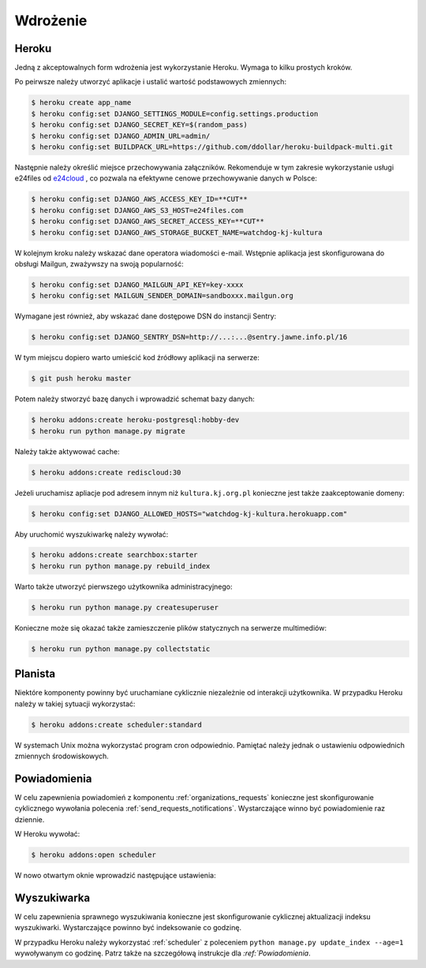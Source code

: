 .. _deploy:

*********
Wdrożenie
*********

Heroku
#############

Jedną z akceptowalnych form wdrożenia jest wykorzystanie Heroku. Wymaga to kilku prostych kroków.

Po peirwsze należy utworzyć aplikacje i ustalić wartość podstawowych zmiennych:

.. code-block:: bash

    $ heroku create app_name
    $ heroku config:set DJANGO_SETTINGS_MODULE=config.settings.production
    $ heroku config:set DJANGO_SECRET_KEY=$(random_pass)
    $ heroku config:set DJANGO_ADMIN_URL=admin/
    $ heroku config:set BUILDPACK_URL=https://github.com/ddollar/heroku-buildpack-multi.git

Następnie należy określić miejsce przechowywania załączników. Rekomenduje w tym zakresie wykorzystanie usługi e24files od `e24cloud <https://panel.e24cloud.com/referal/GuFfaD31>`_ , co pozwala na efektywne cenowe przechowywanie danych w Polsce:

.. code-block:: bash

    $ heroku config:set DJANGO_AWS_ACCESS_KEY_ID=**CUT**
    $ heroku config:set DJANGO_AWS_S3_HOST=e24files.com
    $ heroku config:set DJANGO_AWS_SECRET_ACCESS_KEY=**CUT**
    $ heroku config:set DJANGO_AWS_STORAGE_BUCKET_NAME=watchdog-kj-kultura

W kolejnym kroku należy wskazać dane operatora wiadomości e-mail. Wstępnie aplikacja jest skonfigurowana do obsługi Mailgun, zważywszy na swoją popularność:

.. code-block:: bash

    $ heroku config:set DJANGO_MAILGUN_API_KEY=key-xxxx
    $ heroku config:set MAILGUN_SENDER_DOMAIN=sandboxxx.mailgun.org

Wymagane jest również, aby wskazać dane dostępowe DSN do instancji Sentry:

.. code-block:: bash

    $ heroku config:set DJANGO_SENTRY_DSN=http://...:...@sentry.jawne.info.pl/16 

W tym miejscu dopiero warto umieścić kod źródłowy aplikacji na serwerze:

.. code-block:: bash

    $ git push heroku master

Potem należy stworzyć bazę danych i wprowadzić schemat bazy danych:

.. code-block:: bash

    $ heroku addons:create heroku-postgresql:hobby-dev
    $ heroku run python manage.py migrate

Należy także aktywować cache:

.. code-block:: bash

    $ heroku addons:create rediscloud:30

Jeżeli uruchamisz apliacje pod adresem innym niż ``kultura.kj.org.pl`` konieczne jest także zaakceptowanie domeny:

.. code-block:: bash

    $ heroku config:set DJANGO_ALLOWED_HOSTS="watchdog-kj-kultura.herokuapp.com"

Aby uruchomić wyszukiwarkę należy wywołać:

.. code-block:: bash

    $ heroku addons:create searchbox:starter
    $ heroku run python manage.py rebuild_index

Warto także utworzyć pierwszego użytkownika administracyjnego:

.. code-block:: bash

    $ heroku run python manage.py createsuperuser

Konieczne może się okazać także zamieszczenie plików statycznych na serwerze multimediów:

.. code-block:: bash

    $ heroku run python manage.py collectstatic

.. _scheduler:

Planista
########

Niektóre komponenty powinny być uruchamiane cyklicznie niezależnie od interakcji użytkownika. W przypadku Heroku należy w takiej sytuacji wykorzystać:

.. code-block:: bash

    $ heroku addons:create scheduler:standard

W systemach Unix można wykorzystać program cron odpowiednio. Pamiętać należy jednak o ustawieniu odpowiednich zmiennych środowiskowych.

Powiadomienia
#############

W celu zapewnienia powiadomień z komponentu :ref:`organizations_requests` konieczne jest skonfigurowanie cyklicznego wywołania polecenia :ref:`send_requests_notifications`. Wystarczające winno być powiadomienie raz dziennie.

W Heroku wywołać:

.. code-block:: bash

    $ heroku addons:open scheduler

W nowo otwartym oknie wprowadzić następujące ustawienia:

.. figure:: _images/heroku_scheduler.png

Wyszukiwarka
############

W celu zapewnienia sprawnego wyszukiwania konieczne jest skonfigurowanie cyklicznej aktualizacji indeksu wyszukiwarki. Wystarczające powinno być indeksowanie co godzinę.

W przypadku Heroku należy wykorzystać :ref:`scheduler` z poleceniem ``python manage.py update_index --age=1`` wywoływanym co godzinę. Patrz także na szczegółową instrukcje dla `:ref:`Powiadomienia`. 
